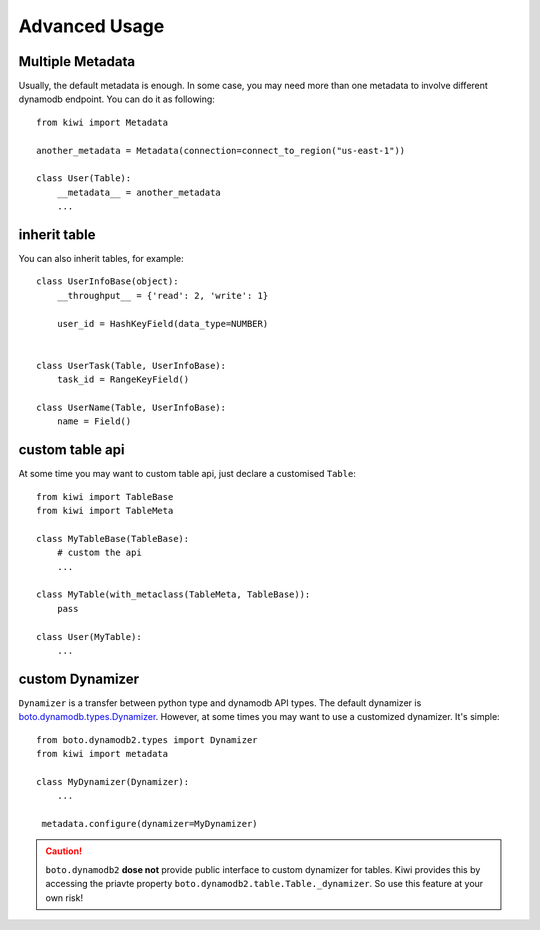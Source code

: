 
Advanced Usage
==============

.. _adv-multi-metadata:

Multiple Metadata
-----------------

Usually, the default metadata is enough. In some case, you may need more 
than one metadata to involve different dynamodb endpoint. You can do it 
as following::

    from kiwi import Metadata

    another_metadata = Metadata(connection=connect_to_region("us-east-1"))
    
    class User(Table):
        __metadata__ = another_metadata
        ...

inherit table
-------------

You can also inherit tables, for example::

    class UserInfoBase(object):
        __throughput__ = {'read': 2, 'write': 1}

        user_id = HashKeyField(data_type=NUMBER)
        

    class UserTask(Table, UserInfoBase):
        task_id = RangeKeyField()
        
    class UserName(Table, UserInfoBase):
        name = Field()
        

custom table api
----------------

At some time you may want to custom table api, just declare a customised 
``Table``::

    from kiwi import TableBase
    from kiwi import TableMeta

    class MyTableBase(TableBase):
        # custom the api
        ...

    class MyTable(with_metaclass(TableMeta, TableBase)):
        pass

    class User(MyTable):
        ...


custom Dynamizer
----------------
``Dynamizer`` is a transfer between python type and dynamodb API types.
The default dynamizer is `boto.dynamodb.types.Dynamizer`_. However, at some
times you may want to use a customized dynamizer. It's simple::

    from boto.dynamodb2.types import Dynamizer
    from kiwi import metadata

    class MyDynamizer(Dynamizer):
        ...

     metadata.configure(dynamizer=MyDynamizer)

.. Caution::
    ``boto.dynamodb2`` **dose not** provide public interface to custom 
    dynamizer for tables. Kiwi provides this by accessing the priavte 
    property ``boto.dynamodb2.table.Table._dynamizer``. So use this feature 
    at your own risk!

.. _boto.dynamodb.types.Dynamizer: https://boto.readthedocs.org/en/latest/ref/dynamodb.html#boto.dynamodb.types.Dynamizer
